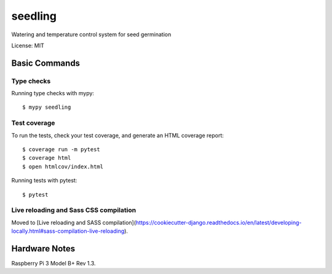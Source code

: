 ========
seedling
========

Watering and temperature control system for seed germination

License: MIT

Basic Commands
--------------

Type checks
^^^^^^^^^^^

Running type checks with mypy::

    $ mypy seedling

Test coverage
^^^^^^^^^^^^^

To run the tests, check your test coverage, and generate an HTML coverage report::

    $ coverage run -m pytest
    $ coverage html
    $ open htmlcov/index.html

Running tests with pytest::

    $ pytest

Live reloading and Sass CSS compilation
^^^^^^^^^^^^^^^^^^^^^^^^^^^^^^^^^^^^^^^

Moved to [Live reloading and SASS compilation](https://cookiecutter-django.readthedocs.io/en/latest/developing-locally.html#sass-compilation-live-reloading).


Hardware Notes
--------------

Raspberry Pi 3 Model B+ Rev 1.3.
